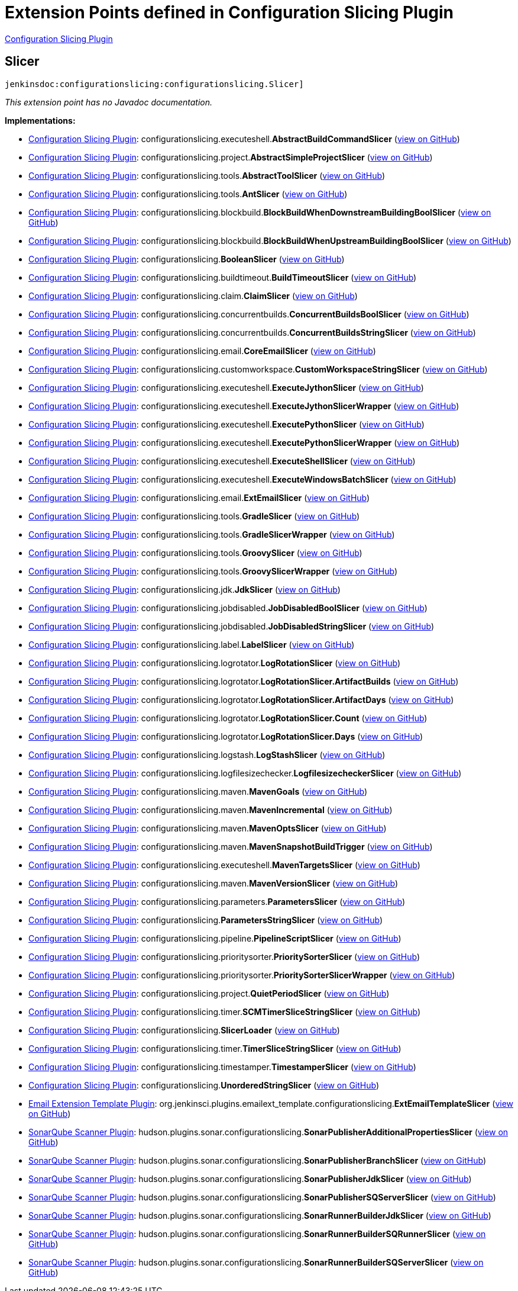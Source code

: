 = Extension Points defined in Configuration Slicing Plugin

https://plugins.jenkins.io/configurationslicing[Configuration Slicing Plugin]

== Slicer
`jenkinsdoc:configurationslicing:configurationslicing.Slicer]`

_This extension point has no Javadoc documentation._

**Implementations:**

* https://plugins.jenkins.io/configurationslicing[Configuration Slicing Plugin]: configurationslicing.+++<wbr/>+++executeshell.+++<wbr/>+++**AbstractBuildCommandSlicer** (link:https://github.com/jenkinsci/configurationslicing-plugin/search?q=AbstractBuildCommandSlicer&type=Code[view on GitHub])
* https://plugins.jenkins.io/configurationslicing[Configuration Slicing Plugin]: configurationslicing.+++<wbr/>+++project.+++<wbr/>+++**AbstractSimpleProjectSlicer** (link:https://github.com/jenkinsci/configurationslicing-plugin/search?q=AbstractSimpleProjectSlicer&type=Code[view on GitHub])
* https://plugins.jenkins.io/configurationslicing[Configuration Slicing Plugin]: configurationslicing.+++<wbr/>+++tools.+++<wbr/>+++**AbstractToolSlicer** (link:https://github.com/jenkinsci/configurationslicing-plugin/search?q=AbstractToolSlicer&type=Code[view on GitHub])
* https://plugins.jenkins.io/configurationslicing[Configuration Slicing Plugin]: configurationslicing.+++<wbr/>+++tools.+++<wbr/>+++**AntSlicer** (link:https://github.com/jenkinsci/configurationslicing-plugin/search?q=AntSlicer&type=Code[view on GitHub])
* https://plugins.jenkins.io/configurationslicing[Configuration Slicing Plugin]: configurationslicing.+++<wbr/>+++blockbuild.+++<wbr/>+++**BlockBuildWhenDownstreamBuildingBoolSlicer** (link:https://github.com/jenkinsci/configurationslicing-plugin/search?q=BlockBuildWhenDownstreamBuildingBoolSlicer&type=Code[view on GitHub])
* https://plugins.jenkins.io/configurationslicing[Configuration Slicing Plugin]: configurationslicing.+++<wbr/>+++blockbuild.+++<wbr/>+++**BlockBuildWhenUpstreamBuildingBoolSlicer** (link:https://github.com/jenkinsci/configurationslicing-plugin/search?q=BlockBuildWhenUpstreamBuildingBoolSlicer&type=Code[view on GitHub])
* https://plugins.jenkins.io/configurationslicing[Configuration Slicing Plugin]: configurationslicing.+++<wbr/>+++**BooleanSlicer** (link:https://github.com/jenkinsci/configurationslicing-plugin/search?q=BooleanSlicer&type=Code[view on GitHub])
* https://plugins.jenkins.io/configurationslicing[Configuration Slicing Plugin]: configurationslicing.+++<wbr/>+++buildtimeout.+++<wbr/>+++**BuildTimeoutSlicer** (link:https://github.com/jenkinsci/configurationslicing-plugin/search?q=BuildTimeoutSlicer&type=Code[view on GitHub])
* https://plugins.jenkins.io/configurationslicing[Configuration Slicing Plugin]: configurationslicing.+++<wbr/>+++claim.+++<wbr/>+++**ClaimSlicer** (link:https://github.com/jenkinsci/configurationslicing-plugin/search?q=ClaimSlicer&type=Code[view on GitHub])
* https://plugins.jenkins.io/configurationslicing[Configuration Slicing Plugin]: configurationslicing.+++<wbr/>+++concurrentbuilds.+++<wbr/>+++**ConcurrentBuildsBoolSlicer** (link:https://github.com/jenkinsci/configurationslicing-plugin/search?q=ConcurrentBuildsBoolSlicer&type=Code[view on GitHub])
* https://plugins.jenkins.io/configurationslicing[Configuration Slicing Plugin]: configurationslicing.+++<wbr/>+++concurrentbuilds.+++<wbr/>+++**ConcurrentBuildsStringSlicer** (link:https://github.com/jenkinsci/configurationslicing-plugin/search?q=ConcurrentBuildsStringSlicer&type=Code[view on GitHub])
* https://plugins.jenkins.io/configurationslicing[Configuration Slicing Plugin]: configurationslicing.+++<wbr/>+++email.+++<wbr/>+++**CoreEmailSlicer** (link:https://github.com/jenkinsci/configurationslicing-plugin/search?q=CoreEmailSlicer&type=Code[view on GitHub])
* https://plugins.jenkins.io/configurationslicing[Configuration Slicing Plugin]: configurationslicing.+++<wbr/>+++customworkspace.+++<wbr/>+++**CustomWorkspaceStringSlicer** (link:https://github.com/jenkinsci/configurationslicing-plugin/search?q=CustomWorkspaceStringSlicer&type=Code[view on GitHub])
* https://plugins.jenkins.io/configurationslicing[Configuration Slicing Plugin]: configurationslicing.+++<wbr/>+++executeshell.+++<wbr/>+++**ExecuteJythonSlicer** (link:https://github.com/jenkinsci/configurationslicing-plugin/search?q=ExecuteJythonSlicer&type=Code[view on GitHub])
* https://plugins.jenkins.io/configurationslicing[Configuration Slicing Plugin]: configurationslicing.+++<wbr/>+++executeshell.+++<wbr/>+++**ExecuteJythonSlicerWrapper** (link:https://github.com/jenkinsci/configurationslicing-plugin/search?q=ExecuteJythonSlicerWrapper&type=Code[view on GitHub])
* https://plugins.jenkins.io/configurationslicing[Configuration Slicing Plugin]: configurationslicing.+++<wbr/>+++executeshell.+++<wbr/>+++**ExecutePythonSlicer** (link:https://github.com/jenkinsci/configurationslicing-plugin/search?q=ExecutePythonSlicer&type=Code[view on GitHub])
* https://plugins.jenkins.io/configurationslicing[Configuration Slicing Plugin]: configurationslicing.+++<wbr/>+++executeshell.+++<wbr/>+++**ExecutePythonSlicerWrapper** (link:https://github.com/jenkinsci/configurationslicing-plugin/search?q=ExecutePythonSlicerWrapper&type=Code[view on GitHub])
* https://plugins.jenkins.io/configurationslicing[Configuration Slicing Plugin]: configurationslicing.+++<wbr/>+++executeshell.+++<wbr/>+++**ExecuteShellSlicer** (link:https://github.com/jenkinsci/configurationslicing-plugin/search?q=ExecuteShellSlicer&type=Code[view on GitHub])
* https://plugins.jenkins.io/configurationslicing[Configuration Slicing Plugin]: configurationslicing.+++<wbr/>+++executeshell.+++<wbr/>+++**ExecuteWindowsBatchSlicer** (link:https://github.com/jenkinsci/configurationslicing-plugin/search?q=ExecuteWindowsBatchSlicer&type=Code[view on GitHub])
* https://plugins.jenkins.io/configurationslicing[Configuration Slicing Plugin]: configurationslicing.+++<wbr/>+++email.+++<wbr/>+++**ExtEmailSlicer** (link:https://github.com/jenkinsci/configurationslicing-plugin/search?q=ExtEmailSlicer&type=Code[view on GitHub])
* https://plugins.jenkins.io/configurationslicing[Configuration Slicing Plugin]: configurationslicing.+++<wbr/>+++tools.+++<wbr/>+++**GradleSlicer** (link:https://github.com/jenkinsci/configurationslicing-plugin/search?q=GradleSlicer&type=Code[view on GitHub])
* https://plugins.jenkins.io/configurationslicing[Configuration Slicing Plugin]: configurationslicing.+++<wbr/>+++tools.+++<wbr/>+++**GradleSlicerWrapper** (link:https://github.com/jenkinsci/configurationslicing-plugin/search?q=GradleSlicerWrapper&type=Code[view on GitHub])
* https://plugins.jenkins.io/configurationslicing[Configuration Slicing Plugin]: configurationslicing.+++<wbr/>+++tools.+++<wbr/>+++**GroovySlicer** (link:https://github.com/jenkinsci/configurationslicing-plugin/search?q=GroovySlicer&type=Code[view on GitHub])
* https://plugins.jenkins.io/configurationslicing[Configuration Slicing Plugin]: configurationslicing.+++<wbr/>+++tools.+++<wbr/>+++**GroovySlicerWrapper** (link:https://github.com/jenkinsci/configurationslicing-plugin/search?q=GroovySlicerWrapper&type=Code[view on GitHub])
* https://plugins.jenkins.io/configurationslicing[Configuration Slicing Plugin]: configurationslicing.+++<wbr/>+++jdk.+++<wbr/>+++**JdkSlicer** (link:https://github.com/jenkinsci/configurationslicing-plugin/search?q=JdkSlicer&type=Code[view on GitHub])
* https://plugins.jenkins.io/configurationslicing[Configuration Slicing Plugin]: configurationslicing.+++<wbr/>+++jobdisabled.+++<wbr/>+++**JobDisabledBoolSlicer** (link:https://github.com/jenkinsci/configurationslicing-plugin/search?q=JobDisabledBoolSlicer&type=Code[view on GitHub])
* https://plugins.jenkins.io/configurationslicing[Configuration Slicing Plugin]: configurationslicing.+++<wbr/>+++jobdisabled.+++<wbr/>+++**JobDisabledStringSlicer** (link:https://github.com/jenkinsci/configurationslicing-plugin/search?q=JobDisabledStringSlicer&type=Code[view on GitHub])
* https://plugins.jenkins.io/configurationslicing[Configuration Slicing Plugin]: configurationslicing.+++<wbr/>+++label.+++<wbr/>+++**LabelSlicer** (link:https://github.com/jenkinsci/configurationslicing-plugin/search?q=LabelSlicer&type=Code[view on GitHub])
* https://plugins.jenkins.io/configurationslicing[Configuration Slicing Plugin]: configurationslicing.+++<wbr/>+++logrotator.+++<wbr/>+++**LogRotationSlicer** (link:https://github.com/jenkinsci/configurationslicing-plugin/search?q=LogRotationSlicer&type=Code[view on GitHub])
* https://plugins.jenkins.io/configurationslicing[Configuration Slicing Plugin]: configurationslicing.+++<wbr/>+++logrotator.+++<wbr/>+++**LogRotationSlicer.+++<wbr/>+++ArtifactBuilds** (link:https://github.com/jenkinsci/configurationslicing-plugin/search?q=LogRotationSlicer.ArtifactBuilds&type=Code[view on GitHub])
* https://plugins.jenkins.io/configurationslicing[Configuration Slicing Plugin]: configurationslicing.+++<wbr/>+++logrotator.+++<wbr/>+++**LogRotationSlicer.+++<wbr/>+++ArtifactDays** (link:https://github.com/jenkinsci/configurationslicing-plugin/search?q=LogRotationSlicer.ArtifactDays&type=Code[view on GitHub])
* https://plugins.jenkins.io/configurationslicing[Configuration Slicing Plugin]: configurationslicing.+++<wbr/>+++logrotator.+++<wbr/>+++**LogRotationSlicer.+++<wbr/>+++Count** (link:https://github.com/jenkinsci/configurationslicing-plugin/search?q=LogRotationSlicer.Count&type=Code[view on GitHub])
* https://plugins.jenkins.io/configurationslicing[Configuration Slicing Plugin]: configurationslicing.+++<wbr/>+++logrotator.+++<wbr/>+++**LogRotationSlicer.+++<wbr/>+++Days** (link:https://github.com/jenkinsci/configurationslicing-plugin/search?q=LogRotationSlicer.Days&type=Code[view on GitHub])
* https://plugins.jenkins.io/configurationslicing[Configuration Slicing Plugin]: configurationslicing.+++<wbr/>+++logstash.+++<wbr/>+++**LogStashSlicer** (link:https://github.com/jenkinsci/configurationslicing-plugin/search?q=LogStashSlicer&type=Code[view on GitHub])
* https://plugins.jenkins.io/configurationslicing[Configuration Slicing Plugin]: configurationslicing.+++<wbr/>+++logfilesizechecker.+++<wbr/>+++**LogfilesizecheckerSlicer** (link:https://github.com/jenkinsci/configurationslicing-plugin/search?q=LogfilesizecheckerSlicer&type=Code[view on GitHub])
* https://plugins.jenkins.io/configurationslicing[Configuration Slicing Plugin]: configurationslicing.+++<wbr/>+++maven.+++<wbr/>+++**MavenGoals** (link:https://github.com/jenkinsci/configurationslicing-plugin/search?q=MavenGoals&type=Code[view on GitHub])
* https://plugins.jenkins.io/configurationslicing[Configuration Slicing Plugin]: configurationslicing.+++<wbr/>+++maven.+++<wbr/>+++**MavenIncremental** (link:https://github.com/jenkinsci/configurationslicing-plugin/search?q=MavenIncremental&type=Code[view on GitHub])
* https://plugins.jenkins.io/configurationslicing[Configuration Slicing Plugin]: configurationslicing.+++<wbr/>+++maven.+++<wbr/>+++**MavenOptsSlicer** (link:https://github.com/jenkinsci/configurationslicing-plugin/search?q=MavenOptsSlicer&type=Code[view on GitHub])
* https://plugins.jenkins.io/configurationslicing[Configuration Slicing Plugin]: configurationslicing.+++<wbr/>+++maven.+++<wbr/>+++**MavenSnapshotBuildTrigger** (link:https://github.com/jenkinsci/configurationslicing-plugin/search?q=MavenSnapshotBuildTrigger&type=Code[view on GitHub])
* https://plugins.jenkins.io/configurationslicing[Configuration Slicing Plugin]: configurationslicing.+++<wbr/>+++executeshell.+++<wbr/>+++**MavenTargetsSlicer** (link:https://github.com/jenkinsci/configurationslicing-plugin/search?q=MavenTargetsSlicer&type=Code[view on GitHub])
* https://plugins.jenkins.io/configurationslicing[Configuration Slicing Plugin]: configurationslicing.+++<wbr/>+++maven.+++<wbr/>+++**MavenVersionSlicer** (link:https://github.com/jenkinsci/configurationslicing-plugin/search?q=MavenVersionSlicer&type=Code[view on GitHub])
* https://plugins.jenkins.io/configurationslicing[Configuration Slicing Plugin]: configurationslicing.+++<wbr/>+++parameters.+++<wbr/>+++**ParametersSlicer** (link:https://github.com/jenkinsci/configurationslicing-plugin/search?q=ParametersSlicer&type=Code[view on GitHub])
* https://plugins.jenkins.io/configurationslicing[Configuration Slicing Plugin]: configurationslicing.+++<wbr/>+++**ParametersStringSlicer** (link:https://github.com/jenkinsci/configurationslicing-plugin/search?q=ParametersStringSlicer&type=Code[view on GitHub])
* https://plugins.jenkins.io/configurationslicing[Configuration Slicing Plugin]: configurationslicing.+++<wbr/>+++pipeline.+++<wbr/>+++**PipelineScriptSlicer** (link:https://github.com/jenkinsci/configurationslicing-plugin/search?q=PipelineScriptSlicer&type=Code[view on GitHub])
* https://plugins.jenkins.io/configurationslicing[Configuration Slicing Plugin]: configurationslicing.+++<wbr/>+++prioritysorter.+++<wbr/>+++**PrioritySorterSlicer** (link:https://github.com/jenkinsci/configurationslicing-plugin/search?q=PrioritySorterSlicer&type=Code[view on GitHub])
* https://plugins.jenkins.io/configurationslicing[Configuration Slicing Plugin]: configurationslicing.+++<wbr/>+++prioritysorter.+++<wbr/>+++**PrioritySorterSlicerWrapper** (link:https://github.com/jenkinsci/configurationslicing-plugin/search?q=PrioritySorterSlicerWrapper&type=Code[view on GitHub])
* https://plugins.jenkins.io/configurationslicing[Configuration Slicing Plugin]: configurationslicing.+++<wbr/>+++project.+++<wbr/>+++**QuietPeriodSlicer** (link:https://github.com/jenkinsci/configurationslicing-plugin/search?q=QuietPeriodSlicer&type=Code[view on GitHub])
* https://plugins.jenkins.io/configurationslicing[Configuration Slicing Plugin]: configurationslicing.+++<wbr/>+++timer.+++<wbr/>+++**SCMTimerSliceStringSlicer** (link:https://github.com/jenkinsci/configurationslicing-plugin/search?q=SCMTimerSliceStringSlicer&type=Code[view on GitHub])
* https://plugins.jenkins.io/configurationslicing[Configuration Slicing Plugin]: configurationslicing.+++<wbr/>+++**SlicerLoader** (link:https://github.com/jenkinsci/configurationslicing-plugin/search?q=SlicerLoader&type=Code[view on GitHub])
* https://plugins.jenkins.io/configurationslicing[Configuration Slicing Plugin]: configurationslicing.+++<wbr/>+++timer.+++<wbr/>+++**TimerSliceStringSlicer** (link:https://github.com/jenkinsci/configurationslicing-plugin/search?q=TimerSliceStringSlicer&type=Code[view on GitHub])
* https://plugins.jenkins.io/configurationslicing[Configuration Slicing Plugin]: configurationslicing.+++<wbr/>+++timestamper.+++<wbr/>+++**TimestamperSlicer** (link:https://github.com/jenkinsci/configurationslicing-plugin/search?q=TimestamperSlicer&type=Code[view on GitHub])
* https://plugins.jenkins.io/configurationslicing[Configuration Slicing Plugin]: configurationslicing.+++<wbr/>+++**UnorderedStringSlicer** (link:https://github.com/jenkinsci/configurationslicing-plugin/search?q=UnorderedStringSlicer&type=Code[view on GitHub])
* https://plugins.jenkins.io/emailext-template[Email Extension Template Plugin]: org.+++<wbr/>+++jenkinsci.+++<wbr/>+++plugins.+++<wbr/>+++emailext_template.+++<wbr/>+++configurationslicing.+++<wbr/>+++**ExtEmailTemplateSlicer** (link:https://github.com/jenkinsci/emailext-template-plugin/search?q=ExtEmailTemplateSlicer&type=Code[view on GitHub])
* https://plugins.jenkins.io/sonar[SonarQube Scanner Plugin]: hudson.+++<wbr/>+++plugins.+++<wbr/>+++sonar.+++<wbr/>+++configurationslicing.+++<wbr/>+++**SonarPublisherAdditionalPropertiesSlicer** (link:https://github.com/jenkinsci/sonarqube-plugin/search?q=SonarPublisherAdditionalPropertiesSlicer&type=Code[view on GitHub])
* https://plugins.jenkins.io/sonar[SonarQube Scanner Plugin]: hudson.+++<wbr/>+++plugins.+++<wbr/>+++sonar.+++<wbr/>+++configurationslicing.+++<wbr/>+++**SonarPublisherBranchSlicer** (link:https://github.com/jenkinsci/sonarqube-plugin/search?q=SonarPublisherBranchSlicer&type=Code[view on GitHub])
* https://plugins.jenkins.io/sonar[SonarQube Scanner Plugin]: hudson.+++<wbr/>+++plugins.+++<wbr/>+++sonar.+++<wbr/>+++configurationslicing.+++<wbr/>+++**SonarPublisherJdkSlicer** (link:https://github.com/jenkinsci/sonarqube-plugin/search?q=SonarPublisherJdkSlicer&type=Code[view on GitHub])
* https://plugins.jenkins.io/sonar[SonarQube Scanner Plugin]: hudson.+++<wbr/>+++plugins.+++<wbr/>+++sonar.+++<wbr/>+++configurationslicing.+++<wbr/>+++**SonarPublisherSQServerSlicer** (link:https://github.com/jenkinsci/sonarqube-plugin/search?q=SonarPublisherSQServerSlicer&type=Code[view on GitHub])
* https://plugins.jenkins.io/sonar[SonarQube Scanner Plugin]: hudson.+++<wbr/>+++plugins.+++<wbr/>+++sonar.+++<wbr/>+++configurationslicing.+++<wbr/>+++**SonarRunnerBuilderJdkSlicer** (link:https://github.com/jenkinsci/sonarqube-plugin/search?q=SonarRunnerBuilderJdkSlicer&type=Code[view on GitHub])
* https://plugins.jenkins.io/sonar[SonarQube Scanner Plugin]: hudson.+++<wbr/>+++plugins.+++<wbr/>+++sonar.+++<wbr/>+++configurationslicing.+++<wbr/>+++**SonarRunnerBuilderSQRunnerSlicer** (link:https://github.com/jenkinsci/sonarqube-plugin/search?q=SonarRunnerBuilderSQRunnerSlicer&type=Code[view on GitHub])
* https://plugins.jenkins.io/sonar[SonarQube Scanner Plugin]: hudson.+++<wbr/>+++plugins.+++<wbr/>+++sonar.+++<wbr/>+++configurationslicing.+++<wbr/>+++**SonarRunnerBuilderSQServerSlicer** (link:https://github.com/jenkinsci/sonarqube-plugin/search?q=SonarRunnerBuilderSQServerSlicer&type=Code[view on GitHub])

